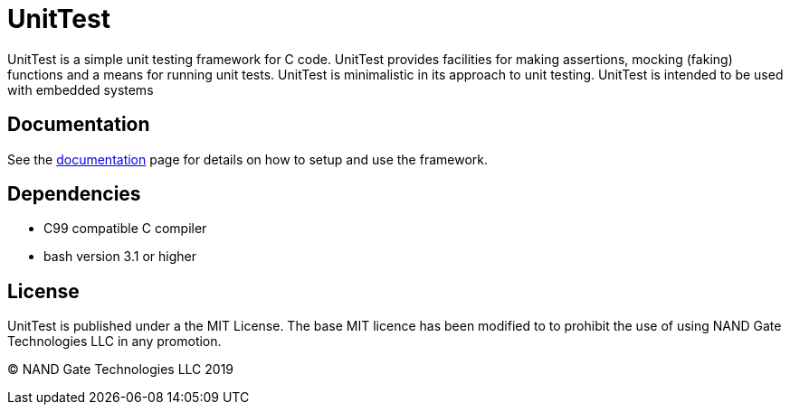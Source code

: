 = UnitTest

UnitTest is a simple unit testing framework for C code. UnitTest provides facilities for
making assertions, mocking (faking) functions and a means for running unit tests. UnitTest
is minimalistic in its approach to unit testing. UnitTest is intended to be used with 
embedded systems

== Documentation
See the link:docs/unittest.adoc[documentation] page for details on how to setup and use the framework.

== Dependencies
* C99 compatible C compiler
* bash version 3.1 or higher

== License
UnitTest is published under a the MIT License. 
The base MIT licence has been modified to to prohibit the use of using NAND Gate Technologies LLC 
in any promotion.

(C) NAND Gate Technologies LLC 2019
